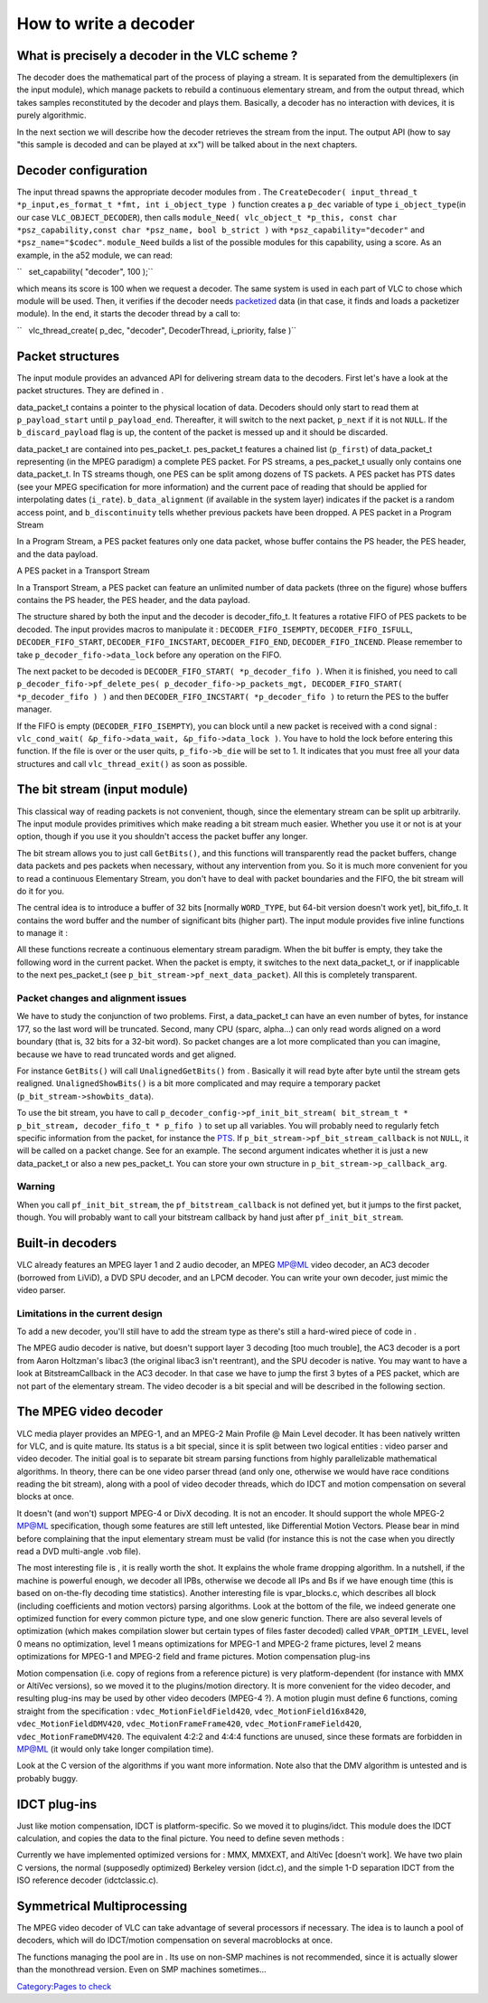 .. raw:: mediawiki

   {{Back to|Hacker Guide}}

How to write a decoder
----------------------

What is precisely a decoder in the VLC scheme ?
~~~~~~~~~~~~~~~~~~~~~~~~~~~~~~~~~~~~~~~~~~~~~~~

The decoder does the mathematical part of the process of playing a stream. It is separated from the demultiplexers (in the input module), which manage packets to rebuild a continuous elementary stream, and from the output thread, which takes samples reconstituted by the decoder and plays them. Basically, a decoder has no interaction with devices, it is purely algorithmic.

In the next section we will describe how the decoder retrieves the stream from the input. The output API (how to say "this sample is decoded and can be played at xx") will be talked about in the next chapters.

Decoder configuration
~~~~~~~~~~~~~~~~~~~~~

The input thread spawns the appropriate decoder modules from . The ``CreateDecoder( input_thread_t *p_input,es_format_t *fmt, int i_object_type )`` function creates a ``p_dec`` variable of type ``i_object_type``\ (in our case ``VLC_OBJECT_DECODER``), then calls ``module_Need( vlc_object_t *p_this, const char *psz_capability,const char *psz_name, bool b_strict )`` with ``*psz_capability="decoder"`` and ``*psz_name="$codec"``. ``module_Need`` builds a list of the possible modules for this capability, using a score. As an example, in the a52 module, we can read:

``   set_capability( "decoder", 100 );``

which means its score is 100 when we request a decoder. The same system is used in each part of VLC to chose which module will be used. Then, it verifies if the decoder needs `packetized <packetize>`__ data (in that case, it finds and loads a packetizer module). In the end, it starts the decoder thread by a call to:

``   vlc_thread_create( p_dec, "decoder", DecoderThread, i_priority, false )``

Packet structures
~~~~~~~~~~~~~~~~~

The input module provides an advanced API for delivering stream data to the decoders. First let's have a look at the packet structures. They are defined in .

data_packet_t contains a pointer to the physical location of data. Decoders should only start to read them at ``p_payload_start`` until ``p_payload_end``. Thereafter, it will switch to the next packet, ``p_next`` if it is not ``NULL``. If the ``b_discard_payload`` flag is up, the content of the packet is messed up and it should be discarded.

data_packet_t are contained into pes_packet_t. pes_packet_t features a chained list (``p_first``) of data_packet_t representing (in the MPEG paradigm) a complete PES packet. For PS streams, a pes_packet_t usually only contains one data_packet_t. In TS streams though, one PES can be split among dozens of TS packets. A PES packet has PTS dates (see your MPEG specification for more information) and the current pace of reading that should be applied for interpolating dates (``i_rate``). ``b_data_alignment`` (if available in the system layer) indicates if the packet is a random access point, and ``b_discontinuity`` tells whether previous packets have been dropped. A PES packet in a Program Stream

In a Program Stream, a PES packet features only one data packet, whose buffer contains the PS header, the PES header, and the data payload.

A PES packet in a Transport Stream

In a Transport Stream, a PES packet can feature an unlimited number of data packets (three on the figure) whose buffers contains the PS header, the PES header, and the data payload.

The structure shared by both the input and the decoder is decoder_fifo_t. It features a rotative FIFO of PES packets to be decoded. The input provides macros to manipulate it : ``DECODER_FIFO_ISEMPTY``, ``DECODER_FIFO_ISFULL``, ``DECODER_FIFO_START``, ``DECODER_FIFO_INCSTART``, ``DECODER_FIFO_END``, ``DECODER_FIFO_INCEND``. Please remember to take ``p_decoder_fifo->data_lock`` before any operation on the FIFO.

The next packet to be decoded is ``DECODER_FIFO_START( *p_decoder_fifo )``. When it is finished, you need to call ``p_decoder_fifo->pf_delete_pes( p_decoder_fifo->p_packets_mgt, DECODER_FIFO_START( *p_decoder_fifo ) )`` and then ``DECODER_FIFO_INCSTART( *p_decoder_fifo )`` to return the PES to the buffer manager.

If the FIFO is empty (``DECODER_FIFO_ISEMPTY``), you can block until a new packet is received with a cond signal : ``vlc_cond_wait( &p_fifo->data_wait, &p_fifo->data_lock )``. You have to hold the lock before entering this function. If the file is over or the user quits, ``p_fifo->b_die`` will be set to 1. It indicates that you must free all your data structures and call ``vlc_thread_exit()`` as soon as possible.

The bit stream (input module)
~~~~~~~~~~~~~~~~~~~~~~~~~~~~~

This classical way of reading packets is not convenient, though, since the elementary stream can be split up arbitrarily. The input module provides primitives which make reading a bit stream much easier. Whether you use it or not is at your option, though if you use it you shouldn't access the packet buffer any longer.

The bit stream allows you to just call ``GetBits()``, and this functions will transparently read the packet buffers, change data packets and pes packets when necessary, without any intervention from you. So it is much more convenient for you to read a continuous Elementary Stream, you don't have to deal with packet boundaries and the FIFO, the bit stream will do it for you.

The central idea is to introduce a buffer of 32 bits [normally ``WORD_TYPE``, but 64-bit version doesn't work yet], bit_fifo_t. It contains the word buffer and the number of significant bits (higher part). The input module provides five inline functions to manage it :

.. raw:: mediawiki

   {{Fn|u32 GetBits ( bit_stream_t * p_bit_stream, unsigned int i_bits ) |Returns the next <code>i_bits</code> bits from the bit buffer. If there are not enough bits, it fetches the following word from the <var>decoder_fifo_t</var>. This function is only guaranteed to work with up to 24 bits. For the moment it works until 31 bits, but it is a side effect. We were obliged to write a different function, GetBits32, for 32-bit reading, because of the << operator.}}

.. raw:: mediawiki

   {{Fn|RemoveBits ( bit_stream_t * p_bit_stream, unsigned int i_bits ) |The same as <code>GetBits()</code>, except that the bits aren't returned (we spare a few CPU cycles). It has the same limitations, and we also wrote RemoveBits32.}}

.. raw:: mediawiki

   {{Fn|u32 ShowBits ( bit_stream_t * p_bit_stream, unsigned int i_bits ) |The same as <code>GetBits()</code>, except that the bits don't get flushed after reading, so that you need to call <code>RemoveBits()</code> by hand afterwards. Beware, this function won't work above 24 bits, except if you're aligned on a byte boundary (see next function).}}

.. raw:: mediawiki

   {{Fn|RealignBits ( bit_stream_t * p_bit_stream ) |Drops the n higher bits (n < 8), so that the first bit of the buffer be aligned an a byte boundary. It is useful when looking for an aligned startcode (MPEG for instance).}}

.. raw:: mediawiki

   {{Fn|GetChunk ( bit_stream_t * p_bit_stream, byte_t * p_buffer, size_t i_buf_len ) |It is an analog of <code>memcpy()</code>, but taking a bit stream as first argument. <code>p_buffer</code> must be allocated and at least <code>i_buf_len</code> long. It is useful to copy data you want to keep track of. }}

All these functions recreate a continuous elementary stream paradigm. When the bit buffer is empty, they take the following word in the current packet. When the packet is empty, it switches to the next data_packet_t, or if inapplicable to the next pes_packet_t (see ``p_bit_stream->pf_next_data_packet``). All this is completely transparent.

Packet changes and alignment issues
^^^^^^^^^^^^^^^^^^^^^^^^^^^^^^^^^^^

We have to study the conjunction of two problems. First, a data_packet_t can have an even number of bytes, for instance 177, so the last word will be truncated. Second, many CPU (sparc, alpha…) can only read words aligned on a word boundary (that is, 32 bits for a 32-bit word). So packet changes are a lot more complicated than you can imagine, because we have to read truncated words and get aligned.

For instance ``GetBits()`` will call ``UnalignedGetBits()`` from . Basically it will read byte after byte until the stream gets realigned. ``UnalignedShowBits()`` is a bit more complicated and may require a temporary packet (``p_bit_stream->showbits_data``).

To use the bit stream, you have to call ``p_decoder_config->pf_init_bit_stream( bit_stream_t * p_bit_stream, decoder_fifo_t * p_fifo )`` to set up all variables. You will probably need to regularly fetch specific information from the packet, for instance the `PTS <wikipedia:Presentation_timestamp>`__. If ``p_bit_stream->pf_bit_stream_callback`` is not ``NULL``, it will be called on a packet change. See for an example. The second argument indicates whether it is just a new data_packet_t or also a new pes_packet_t. You can store your own structure in ``p_bit_stream->p_callback_arg``.

Warning
^^^^^^^

When you call ``pf_init_bit_stream``, the ``pf_bitstream_callback`` is not defined yet, but it jumps to the first packet, though. You will probably want to call your bitstream callback by hand just after ``pf_init_bit_stream``.

Built-in decoders
~~~~~~~~~~~~~~~~~

VLC already features an MPEG layer 1 and 2 audio decoder, an MPEG MP@ML video decoder, an AC3 decoder (borrowed from LiViD), a DVD SPU decoder, and an LPCM decoder. You can write your own decoder, just mimic the video parser.

Limitations in the current design
^^^^^^^^^^^^^^^^^^^^^^^^^^^^^^^^^

To add a new decoder, you'll still have to add the stream type as there's still a hard-wired piece of code in .

The MPEG audio decoder is native, but doesn't support layer 3 decoding [too much trouble], the AC3 decoder is a port from Aaron Holtzman's libac3 (the original libac3 isn't reentrant), and the SPU decoder is native. You may want to have a look at BitstreamCallback in the AC3 decoder. In that case we have to jump the first 3 bytes of a PES packet, which are not part of the elementary stream. The video decoder is a bit special and will be described in the following section.

The MPEG video decoder
~~~~~~~~~~~~~~~~~~~~~~

VLC media player provides an MPEG-1, and an MPEG-2 Main Profile @ Main Level decoder. It has been natively written for VLC, and is quite mature. Its status is a bit special, since it is split between two logical entities : video parser and video decoder. The initial goal is to separate bit stream parsing functions from highly parallelizable mathematical algorithms. In theory, there can be one video parser thread (and only one, otherwise we would have race conditions reading the bit stream), along with a pool of video decoder threads, which do IDCT and motion compensation on several blocks at once.

It doesn't (and won't) support MPEG-4 or DivX decoding. It is not an encoder. It should support the whole MPEG-2 MP@ML specification, though some features are still left untested, like Differential Motion Vectors. Please bear in mind before complaining that the input elementary stream must be valid (for instance this is not the case when you directly read a DVD multi-angle .vob file).

The most interesting file is , it is really worth the shot. It explains the whole frame dropping algorithm. In a nutshell, if the machine is powerful enough, we decoder all IPBs, otherwise we decode all IPs and Bs if we have enough time (this is based on on-the-fly decoding time statistics). Another interesting file is vpar_blocks.c, which describes all block (including coefficients and motion vectors) parsing algorithms. Look at the bottom of the file, we indeed generate one optimized function for every common picture type, and one slow generic function. There are also several levels of optimization (which makes compilation slower but certain types of files faster decoded) called ``VPAR_OPTIM_LEVEL``, level 0 means no optimization, level 1 means optimizations for MPEG-1 and MPEG-2 frame pictures, level 2 means optimizations for MPEG-1 and MPEG-2 field and frame pictures. Motion compensation plug-ins

Motion compensation (i.e. copy of regions from a reference picture) is very platform-dependent (for instance with MMX or AltiVec versions), so we moved it to the plugins/motion directory. It is more convenient for the video decoder, and resulting plug-ins may be used by other video decoders (MPEG-4 ?). A motion plugin must define 6 functions, coming straight from the specification : ``vdec_MotionFieldField420``, ``vdec_MotionField16x8420``, ``vdec_MotionFieldDMV420``, ``vdec_MotionFrameFrame420``, ``vdec_MotionFrameField420``, ``vdec_MotionFrameDMV420``. The equivalent 4:2:2 and 4:4:4 functions are unused, since these formats are forbidden in MP@ML (it would only take longer compilation time).

Look at the C version of the algorithms if you want more information. Note also that the DMV algorithm is untested and is probably buggy.

IDCT plug-ins
~~~~~~~~~~~~~

Just like motion compensation, IDCT is platform-specific. So we moved it to plugins/idct. This module does the IDCT calculation, and copies the data to the final picture. You need to define seven methods :

.. raw:: mediawiki

   {{Fn|vdec_IDCT ( decoder_config_t * p_config, dctelem_t * p_block, int ) |Does the complete 2-D IDCT. 64 coefficients are in <code>p_block</code>.}}

.. raw:: mediawiki

   {{Fn|vdec_SparseIDCT ( vdec_thread_t * p_vdec, dctelem_t * p_block, int i_sparse_pos ) |Does an IDCT on a block with only one non-<code>NULL</code> coefficient (designated by <code>i_sparse_pos</code>). You can use the function defined in plugins/idct/idct_common.c which precalculates these 64 matrices at initialization time.}}

.. raw:: mediawiki

   {{Fn|vdec_InitIDCT ( vdec_thread_t * p_vdec ) |Does the initialization stuff needed by <code>vdec_SparseIDCT</code>.}}

.. raw:: mediawiki

   {{Fn|vdec_NormScan ( u8 ppi_scan[2][64] ) |Normally, this function does nothing. For minor optimizations, some IDCT (MMX) need to invert certain coefficients in the MPEG scan matrices (see ISO/IEC 13818-2).}}

.. raw:: mediawiki

   {{Fn|vdec_InitDecode ( struct vdec_thread_s * p_vdec ) |Initializes the IDCT and optional crop tables.}}

.. raw:: mediawiki

   {{Fn|vdec_DecodeMacroblockC ( struct vdec_thread_s *p_vdec, struct macroblock_s * p_mb )|Decodes an entire macroblock and copies its data to the final picture, including chromatic information.}}

.. raw:: mediawiki

   {{Fn|vdec_DecodeMacroblockBW ( struct vdec_thread_s *p_vdec, struct macroblock_s * p_mb )|Decodes an entire macroblock and copies its data to the final picture, except chromatic information (used in grayscale mode). }}

Currently we have implemented optimized versions for : MMX, MMXEXT, and AltiVec [doesn't work]. We have two plain C versions, the normal (supposedly optimized) Berkeley version (idct.c), and the simple 1-D separation IDCT from the ISO reference decoder (idctclassic.c).

Symmetrical Multiprocessing
~~~~~~~~~~~~~~~~~~~~~~~~~~~

The MPEG video decoder of VLC can take advantage of several processors if necessary. The idea is to launch a pool of decoders, which will do IDCT/motion compensation on several macroblocks at once.

The functions managing the pool are in . Its use on non-SMP machines is not recommended, since it is actually slower than the monothread version. Even on SMP machines sometimes…

.. raw:: mediawiki

   {{Hacker Guide}}

`Category:Pages to check <Category:Pages_to_check>`__
